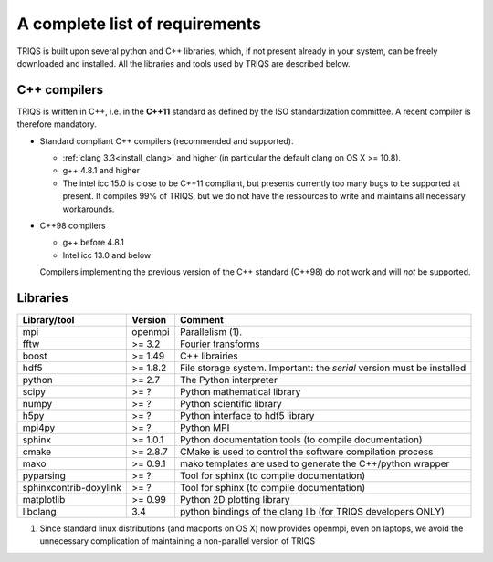 .. index:: Required libraries

.. _requirements:

A complete list of requirements
===============================

TRIQS is built upon several python and C++ libraries, which, if not present
already in your system, can be freely downloaded and installed. All the
libraries and tools used by TRIQS are described below.

.. _require_cxx_compilers:

C++ compilers
-------------

TRIQS is written in C++, i.e. in the **C++11** standard as defined by the ISO standardization committee.
A recent compiler is therefore mandatory.

* Standard compliant C++ compilers (recommended and supported).
  
  * :ref:`clang 3.3<install_clang>` and higher (in particular the default clang on OS X >= 10.8).
  * g++ 4.8.1 and higher

  * The intel icc 15.0 is close to be C++11 compliant, but presents currently too many bugs to be supported 
    at present. It compiles 99% of TRIQS, but we do not have the ressources to write and 
    maintains all necessary workarounds.
    
* C++98 compilers

  * g++ before 4.8.1
  * Intel icc 13.0 and below

  Compilers implementing the previous version of the C++ standard (C++98) do not work and 
  will *not* be supported.



Libraries
---------

+------------------------+----------+------------------------------------------------------------------------+
| Library/tool           | Version  | Comment                                                                |
+========================+==========+========================================================================+
| mpi                    | openmpi  | Parallelism (1).                                                       |
+------------------------+----------+------------------------------------------------------------------------+
| fftw                   | >= 3.2   | Fourier transforms                                                     |
+------------------------+----------+------------------------------------------------------------------------+
| boost                  | >= 1.49  | C++ librairies                                                         |
+------------------------+----------+------------------------------------------------------------------------+
| hdf5                   | >= 1.8.2 | File storage system. Important: the *serial* version must be installed |
+------------------------+----------+------------------------------------------------------------------------+
| python                 | >= 2.7   | The Python interpreter                                                 |
+------------------------+----------+------------------------------------------------------------------------+
| scipy                  | >= ?     | Python mathematical library                                            |
+------------------------+----------+------------------------------------------------------------------------+
| numpy                  | >= ?     | Python scientific library                                              |
+------------------------+----------+------------------------------------------------------------------------+
| h5py                   | >= ?     | Python interface to hdf5 library                                       |
+------------------------+----------+------------------------------------------------------------------------+
| mpi4py                 | >= ?     | Python MPI                                                             |
+------------------------+----------+------------------------------------------------------------------------+
| sphinx                 | >= 1.0.1 | Python documentation tools (to compile documentation)                  |
+------------------------+----------+------------------------------------------------------------------------+
| cmake                  | >= 2.8.7 | CMake is used to control the software compilation process              |
+------------------------+----------+------------------------------------------------------------------------+
| mako                   | >= 0.9.1 | mako templates are used to generate the C++/python wrapper             |
+------------------------+----------+------------------------------------------------------------------------+
| pyparsing              | >= ?     | Tool for sphinx (to compile documentation)                             |
+------------------------+----------+------------------------------------------------------------------------+
| sphinxcontrib-doxylink | >= ?     | Tool for sphinx (to compile documentation)                             |
+------------------------+----------+------------------------------------------------------------------------+
| matplotlib             | >= 0.99  | Python 2D plotting library                                             |
+------------------------+----------+------------------------------------------------------------------------+
| libclang               | 3.4      | python bindings of the clang lib (for TRIQS developers ONLY)           |
+------------------------+----------+------------------------------------------------------------------------+

(1)  Since standard linux distributions (and macports on OS X) now provides openmpi, even on laptops, we avoid the unnecessary complication of maintaining a non-parallel version of TRIQS
 
